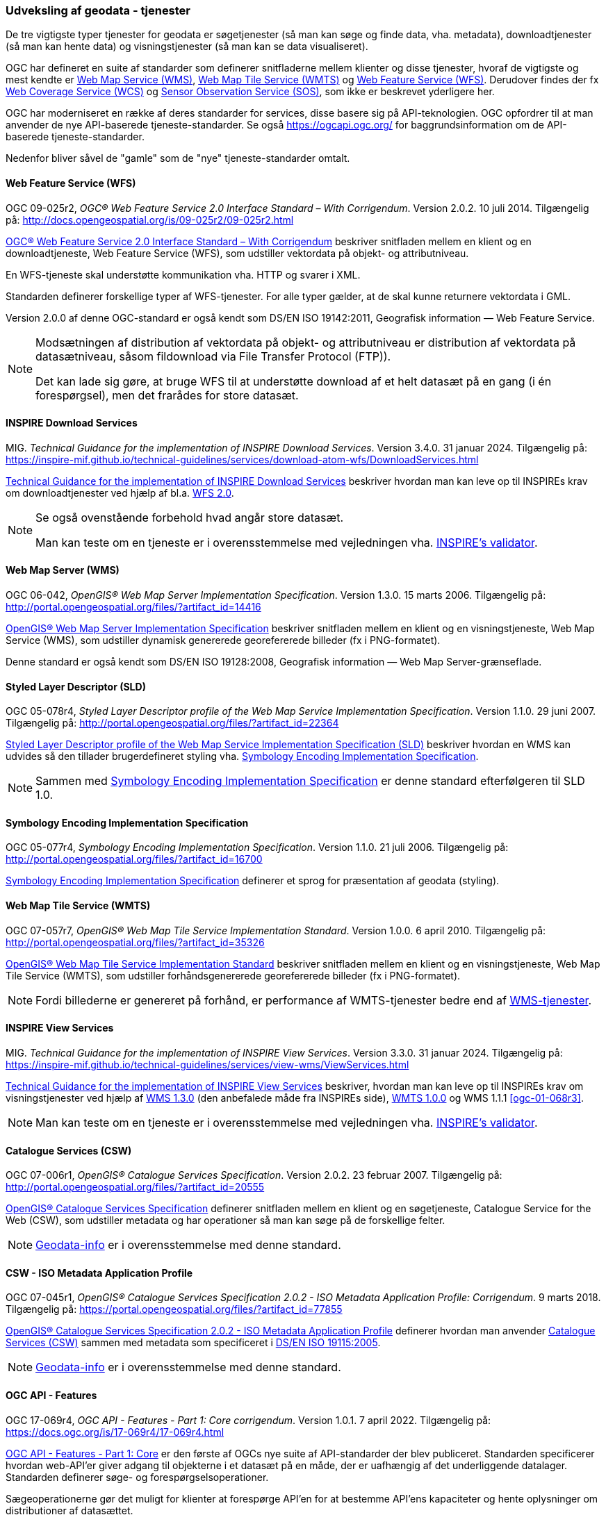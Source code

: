 [#tjenester]
=== Udveksling af geodata - tjenester 

De tre vigtigste typer tjenester for geodata er søgetjenester (så man
kan søge og finde data, vha. metadata), downloadtjenester (så man kan
hente data) og visningstjenester (så man kan se data visualiseret).

OGC har defineret en suite af standarder som definerer snitfladerne
mellem klienter og disse tjenester, hvoraf de vigtigste og mest kendte
er [.cite]#<<wms,Web Map Service (WMS)>>#, [.cite]#<<wmts,Web Map Tile Service (WMTS)>># 
og [.cite]#<<wfs,Web Feature Service (WFS)>>#. Derudover findes der fx
[.cite]#https://www.ogc.org/standards/wcs[Web Coverage Service (WCS)]# og
[.cite]#https://www.ogc.org/standards/sos[Sensor Observation Service (SOS)]#, som ikke er beskrevet yderligere her.

OGC har moderniseret en række af deres standarder for services, disse basere sig på API-teknologien. OGC opfordrer til at man anvender de nye API-baserede tjeneste-standarder. Se også https://ogcapi.ogc.org/ for baggrundsinformation om de API-baserede tjeneste-standarder.

Nedenfor bliver såvel de "gamle" som de "nye" tjeneste-standarder omtalt.


[#wfs] 
==== Web Feature Service (WFS) 

[.bibliographicaldetails]
OGC 09-025r2, _OGC® Web Feature Service 2.0 Interface Standard – With
Corrigendum_. Version 2.0.2. 10 juli 2014. Tilgængelig på:
http://docs.opengeospatial.org/is/09-025r2/09-025r2.html[http://docs.opengeospatial.org/is/09-025r2/09-025r2.html,title=OGC® Web Feature Service 2.0 Interface Standard – With Corrigendum]

[.cite]#http://docs.opengeospatial.org/is/09-025r2/09-025r2.html[OGC® Web Feature Service 2.0 Interface Standard – With Corrigendum]# beskriver snitfladen mellem en klient og en
downloadtjeneste, Web Feature Service (WFS), som udstiller vektordata på
objekt- og attributniveau.

En WFS-tjeneste skal understøtte kommunikation vha. HTTP og svarer i
XML.

Standarden definerer forskellige typer af WFS-tjenester. For alle typer
gælder, at de skal kunne returnere vektordata i GML.

Version 2.0.0 af denne OGC-standard er også kendt som [.cite]#DS/EN ISO 19142:2011, Geografisk information — Web Feature Service#.

[NOTE]
====
Modsætningen af distribution af vektordata på objekt- og attributniveau
er distribution af vektordata på datasætniveau, såsom fildownload via
File Transfer Protocol (FTP)).

Det kan lade sig gøre, at bruge WFS til at understøtte download af et
helt datasæt på en gang (i én forespørgsel), men det frarådes for store
datasæt.
====

[#tg-download] 
==== INSPIRE Download Services

[.bibliographicaldetails]
MIG. _Technical Guidance for the implementation of INSPIRE Download
Services_. Version 3.4.0. 31 januar 2024. Tilgængelig på:
https://inspire-mif.github.io/technical-guidelines/services/download-atom-wfs/DownloadServices.html[https://inspire-mif.github.io/technical-guidelines/services/download-atom-wfs/DownloadServices.html,title=Technical Guidance for the implementation of INSPIRE Download Services] 

[.cite]#https://inspire-mif.github.io/technical-guidelines/services/download-atom-wfs/DownloadServices.html[Technical Guidance for the implementation of INSPIRE Download Services]# beskriver hvordan man kan leve op til INSPIREs
krav om downloadtjenester ved hjælp af bl.a. <<wfs,WFS 2.0>>.

[NOTE]
====
Se også ovenstående forbehold hvad angår store datasæt.

Man kan teste om en tjeneste er i overensstemmelse med vejledningen vha.
http://inspire.ec.europa.eu/validator/[INSPIRE's validator].
====

[#wms] 
==== Web Map Server (WMS)

[.bibliographicaldetails]
OGC 06-042, _OpenGIS® Web Map Server Implementation Specification_.
Version 1.3.0. 15 marts 2006. Tilgængelig på:
http://portal.opengeospatial.org/files/?artifact_id=14416[http://portal.opengeospatial.org/files/?artifact_id=14416,title=OpenGIS® Web Map Server Implementation Specification]

[.cite]#http://portal.opengeospatial.org/files/?artifact_id=14416[OpenGIS® Web Map Server Implementation Specification]# beskriver snitfladen mellem en klient og en
visningstjeneste, Web Map Service (WMS), som udstiller dynamisk
genererede georefererede billeder (fx i PNG-formatet).

Denne standard er også kendt som [.cite]#DS/EN ISO 19128:2008, Geografisk information — Web Map Server-grænseflade#.

[#sld]
==== Styled Layer Descriptor (SLD)

[.bibliographicaldetails]
OGC 05-078r4, _Styled Layer Descriptor profile of the Web Map Service
Implementation Specification_. Version 1.1.0. 29 juni 2007. Tilgængelig
på:
http://portal.opengeospatial.org/files/?artifact_id=22364[http://portal.opengeospatial.org/files/?artifact_id=22364,title=Styled Layer Descriptor profile of the Web Map Service Implementation Specification] 

[.cite]#http://portal.opengeospatial.org/files/?artifact_id=22364[Styled Layer Descriptor profile of the Web Map Service Implementation Specification (SLD)]# beskriver hvordan en
WMS kan udvides så den tillader brugerdefineret styling vha. <<se>>.

[NOTE]
Sammen med <<se>> er denne
standard efterfølgeren til SLD 1.0.

[#se] 
==== Symbology Encoding Implementation Specification

[.bibliographicaldetails]
OGC 05-077r4, _Symbology Encoding Implementation Specification_. Version
1.1.0. 21 juli 2006. Tilgængelig på:
http://portal.opengeospatial.org/files/?artifact_id=16700[http://portal.opengeospatial.org/files/?artifact_id=16700,title=Symbology Encoding Implementation Specification]

[.cite]#http://portal.opengeospatial.org/files/?artifact_id=16700[Symbology Encoding Implementation Specification]# definerer et sprog for præsentation af geodata (styling).

[#wmts] 
==== Web Map Tile Service (WMTS)

[.bibliographicaldetails]
OGC 07-057r7, _OpenGIS® Web Map Tile Service Implementation Standard_.
Version 1.0.0. 6 april 2010. Tilgængelig på:
http://portal.opengeospatial.org/files/?artifact_id=35326[http://portal.opengeospatial.org/files/?artifact_id=35326,title=OpenGIS® Web Map Tile Service Implementation Standard] 

[.cite]#http://portal.opengeospatial.org/files/?artifact_id=35326[OpenGIS® Web Map Tile Service Implementation Standard]# beskriver snitfladen mellem en klient og en
visningstjeneste, Web Map Tile Service (WMTS), som udstiller
forhåndsgenererede georefererede billeder (fx i PNG-formatet).

[NOTE]
Fordi billederne er genereret på forhånd, er performance af WMTS-tjenester bedre end af <<wms,WMS-tjenester>>. 

[#tg-view] 
==== INSPIRE View Services

[.bibliographicaldetails]
MIG. _Technical Guidance for the implementation of INSPIRE View Services_. Version 3.3.0. 31 januar 2024. Tilgængelig på: https://inspire-mif.github.io/technical-guidelines/services/view-wms/ViewServices.html[https://inspire-mif.github.io/technical-guidelines/services/view-wms/ViewServices.html,title=Technical Guidance for the implementation of INSPIRE View Services] 

[.cite]#https://inspire-mif.github.io/technical-guidelines/services/view-wms/ViewServices.html[Technical Guidance for the implementation of INSPIRE View Services]# beskriver, hvordan man kan leve op til INSPIREs
krav om visningstjenester ved hjælp af <<wms,WMS 1.3.0>> (den anbefalede måde
fra INSPIREs side), <<wmts,WMTS 1.0.0>> og WMS 1.1.1 <<ogc-01-068r3>>.

[NOTE] 
Man kan teste om en tjeneste er i overensstemmelse med vejledningen vha.
http://inspire.ec.europa.eu/validator/[INSPIRE's validator].

[#csw]
==== Catalogue Services (CSW) 

[.bibliographicaldetails]
OGC 07-006r1, _OpenGIS® Catalogue Services Specification_. Version
2.0.2. 23 februar 2007. Tilgængelig på:
http://portal.opengeospatial.org/files/?artifact_id=20555[http://portal.opengeospatial.org/files/?artifact_id=20555,title=OpenGIS® Catalogue Services Specification] 

[.cite]#http://portal.opengeospatial.org/files/?artifact_id=20555[OpenGIS® Catalogue Services Specification]# definerer snitfladen mellem en klient og en
søgetjeneste, Catalogue Service for the Web (CSW), som udstiller
metadata og har operationer så man kan søge på de forskellige felter.

[NOTE]
https://geodata-info.dk/srv/eng/csw?request=GetCapabilities&service=CSW&version=2.0.2[Geodata-info]
er i overensstemmelse med denne standard.

[#csw-iso-ap]
==== CSW - ISO Metadata Application Profile

[.bibliographicaldetails]
OGC 07-045r1, _OpenGIS® Catalogue Services Specification 2.0.2 - ISO
Metadata Application Profile: Corrigendum_. 9 marts 2018. Tilgængelig
på:
https://portal.opengeospatial.org/files/?artifact_id=77855[https://portal.opengeospatial.org/files/?artifact_id=77855,title=OpenGIS® Catalogue Services Specification 2.0.2 - ISO Metadata Application Profile: Corrigendum] 

[.cite]#https://portal.opengeospatial.org/files/?artifact_id=77855[OpenGIS® Catalogue Services Specification 2.0.2 - ISO Metadata Application Profile]# definerer hvordan man anvender <<csw>> sammen
med metadata som specificeret i [.cite]#<<19115-2005,DS/EN ISO 19115:2005>>#.

[NOTE]
https://geodata-info.dk/srv/eng/csw?request=GetCapabilities&service=CSW&version=2.0.2[Geodata-info]
er i overensstemmelse med denne standard.

[#ogcfeat] 
==== OGC API - Features

[.bibliographicaldetails#ogcfeat-1]
OGC 17-069r4, _OGC API - Features - Part 1: Core corrigendum_. Version 1.0.1. 7 april 2022.
Tilgængelig på:
https://docs.ogc.org/is/17-069r4/17-069r4.html[https://docs.ogc.org/is/17-069r4/17-069r4.html,title=OGC API - Features - Part 1: Core corrigendum_]

[.cite]#https://docs.ogc.org/is/17-069r4/17-069r4.html[OGC API - Features - Part 1: Core]# er den første af OGCs nye suite af API-standarder der blev publiceret. Standarden specificerer hvordan web-API'er giver adgang til objekterne i et datasæt på en måde, der er uafhængig af det underliggende datalager. Standarden definerer søge- og forespørgselsoperationer.

Sægeoperationerne gør det muligt for klienter at forespørge API'en for at bestemme API'ens kapaciteter og hente oplysninger om distributioner af datasættet.

Forespørgselsoperationer gør det muligt for klienter at hente objekter fra det underliggende datalager baseret på simple udvælgelseskriterier defineret af klienten.

[NOTE]
Denne standard afløser WFS-standarden.

[.bibliographicaldetails#ogcfeat-2]
OGC 18-058r1, _OGC API - Features - Part 2: Coordinate Reference Systems by Reference corrigendum_. Version 1.0.1. 11 maj 2022.
Tilgængelig på:
https://docs.ogc.org/is/18-058r1/18-058r1.html[https://docs.ogc.org/is/18-058r1/18-058r1.html,title=OGC API - Features - Part 2: Coordinate Reference Systems by Reference corrigendum_]

[.cite]#https://docs.ogc.org/is/18-058r1/18-058r1.html[OGC API - Features - Part 2: Coordinate Reference Systems by Reference]# udvider <<ogcfeat-1,del 1>> med muligheden for at bruge andre koordinatsystemer end http://www.opengis.net/def/crs/OGC/1.3/CRS84[WGS 84 longitude-latitude] og http://www.opengis.net/def/crs/OGC/0/CRS84h[WGS 84 longitude-latitude-height].

[.bibliographicaldetails#ogcfeat-3]
OGC 19-079r2, _OGC API - Features - Part 3: Filtering_. Version 1.0. 26 juli 2024.
Tilgængelig på:
https://docs.ogc.org/is/19-079r2/19-079r2.html[https://docs.ogc.org/is/19-079r2/19-079r2.html,title=OGC API - Features - Part 3: Filtering_]

[.cite]#https://docs.ogc.org/is/19-079r2/19-079r2.html[OGC API - Features - Part 3: Filtering]# udvider <<ogcfeat-1,del 1>> med muligheden for at filtrere geodata.

[#ogcmap] 
==== OGC API - Maps

[.bibliographicaldetails]
OGC 20-058, _OGC API - Maps - Part 1: Core_. Version 1.0. 15 februar 2024. Tilgængelig på:
https://docs.ogc.org/is/20-058/20-058.html[https://docs.ogc.org/is/20-058/20-058.html,title=OGC 20-058, _OGC API - Maps - Part 1: Core]

[.cite]#https://docs.ogc.org/is/20-058/20-058.html[OGC API - Maps - Part 1: Core]# (herefter benævnt Maps API) specificerer operationer til distribution af kort og kort-tiles på en måde, der er uafhængig af den underliggende datalagring. Maps API kan beskrives og dokumenteres ved hjælp af OpenAPI-specifikationen og specificerer ressourcer til at finde og hente kort fra en web-API.

Denne OGC API – Maps Standard understøtter specifikt følgende:

* Discovery-operationerne, der gør det muligt at forespørge en instans af Maps API Standard med henblik på at bestemme kapaciteter og indhente oplysninger om dennes distribution af kort. Disse oplysninger omfatter API-definitionen (hvis OGC API — Common — Part 1: Core også implementeres) samt metadata om de leverede data og de koordinatsystemer, der understøttes af Web API-implementeringsinstansen.
* Operationer, der gør det muligt for klientapplikationer at hente et kort ved hjælp af en standard- eller foruddefineret format for en vilkårlig geospatial ressource, et datasæt, der repræsenterer det fulde indhold, der er tilgængeligt via Maps API-endpointet, eller en individuel samling af geospatiale data, der repræsenterer en del af datasættet.
* Parametre til angivelse af kortets baggrund og gennemsigtighed.
* Parametre til angivelse af kortets skala.
* En parameter til angivelse af pixelstørrelsen på den enhed eller det medium, som kortet skal vises på.
* Parametre til kun at hente en delmængde af kortet.
* En parameter til angivelse af en bestemt orientering for kortet.  
* Parametre til angivelse af et koordinatsystem for kortet ved hjælp af en reference eller en projektionsmetode (som defineret i OGC 18-005r4 Abstract Specification Topic 2 Referencing by Coordinates), parametre for denne metode og datums.

[NOTE]
Denne standard afløser WMS-standarden.

[#ogctile] 
==== OGC API - Tiles

[.bibliographicaldetails]
OGC 20-057, _OGC API - Tiles - Part 1: Core_. Version 1.0. 15 juni 2022. Tilgængelig på:
https://docs.ogc.org/is/20-057/20-057.html[https://docs.ogc.org/is/20-057/20-057.html,title=OGC API - Tiles - Part 1: Core]

[.cite]#https://docs.ogc.org/is/20-057/20-057.html[OGC API — Tiles]# specificerer hvordan web-API'er, der giver adgang til tiles fra en eller flere geospatiale dataressourcer (samlinger), som web-API'en tilbyder, skal fungere. Denne standard definerer, hvordan man finder ud af, hvilke ressourcer der tilbydes af web-API'en, som kan hentes som tiles, hvordan man får metadata om de tilgængelige tiles (herunder i henhold til hvilket tilesæt hvert tilesæt er opdelt i, og grænserne for det pågældende tilesæt inden for et fælles, potentielt globalt tilesæt), og hvordan man anmoder om en tile. Denne standard kaldes undertiden Tiles API.

Den grundlæggende overensstemmelsesklasse er defineret på en måde, så den let kan inkluderes i en web-API, selvom denne API ikke overholder OGC API — Common Standard. En web-API kan kombinere nogle kravklasser i denne OGC API-standard med kravklasser i andre OGC API-standarder (herunder OGC API — Common) for at udvide web-API'ens anvendelsesområde ved at tilføje funktionalitet.

[NOTE]
Denne standard afløser WMTS-standarden, men i modsætning til WMTS-standarden dækker den både raster- og vektortiles, dvs. både billeder og vektordata beregnet til visualisering.

Mere information om OGC API - Common kan findes på https://www.ogc.org/standards/ogcapi-common[https://www.ogc.org/standards/ogcapi-common,title=OGC API Common].

[#ogcrec] 
==== OGC API - Records

[.bibliographicaldetails]
OGC 20-004r1, _OGC API - Records - Part 1: Core_. Version 1.0. 8 januar 2025. Tilgængelig på:
https://docs.ogc.org/is/20-004r1/20-004r1.html[https://docs.ogc.org/is/20-004r1/20-004r1.html,title=OGC API - Records - Part 1: Core]

[.cite]#https://docs.ogc.org/is/20-004r1/20-004r1.html[OGC API - Records - Part 1: Core]# specificerer kravene for et sæt af komponenter, der kan sammensættes på forskellige måder med henblik på at implementere en samling af relaterede beskrivende oplysninger (metadata) om ressourcer, kaldet et katalog. Den atomare informationsenhed i et katalog er posten.

Denne standard specificerer informationsindholdet i en post (record). En post indeholder sammenfattende beskrivende oplysninger (metadata) om en ressource, som en udbyder ønsker at gøre synlig. En post repræsenterer ressourceegenskaber, der kan præsenteres til evaluering og videre behandling af både mennesker og software. Eksempler på ressourcer omfatter en datasamling, en tjeneste, en proces,  en maskinlæringsmodel, en kodeliste og så videre.

Poster er organiseret i samlinger kaldet kataloger. Records API-standarden beskriver, hvordan kataloger kan gennemgås eller søges i. Gennemgang af en samling af poster indebærer at følge indlejrede links fra en post i et katalog til den næste. Søgning i en samling af poster indebærer at specificere søgekriterier, der definerer en delmængde af poster.

